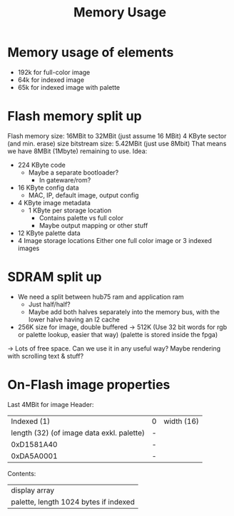 #+TITLE: Memory Usage

* Memory usage of elements
- 192k for full-color image
- 64k for indexed image
- 65k for indexed image with palette
* Flash memory split up
Flash memory size: 16MBit to 32MBit (just assume 16 MBit)
  4 KByte sector (and min. erase) size
bitstream size: 5.42MBit (just use 8Mbit)
That means we have 8MBit (1Mbyte) remaining to use.
Idea:
- 224 KByte code
  - Maybe a separate bootloader?
    - In gateware/rom?
- 16 KByte config data
  - MAC, IP, default image, output config
- 4 KByte image metadata
  - 1 KByte per storage location
    - Contains palette vs full color
    - Maybe output mapping or other stuff
- 12 KByte palette data
- 4 Image storage locations
  Either one full color image or 3 indexed images
* SDRAM split up
- We need a split between hub75 ram and application ram
  - Just half/half?
  - Maybe add both halves separately into the memory bus, with the lower halve having an l2 cache
- 256K size for image, double buffered -> 512K
  (Use 32 bit words for rgb or palette lookup, easier that way)
  (palette is stored inside the fpga)
-> Lots of free space. Can we use it in any useful way? Maybe rendering with scrolling text & stuff?
* On-Flash image properties
Last 4MBit for image
Header:
|                               Indexed (1) | 0 | width (16) |
| length (32) (of image data exkl. palette) | - |            |
|                                0xD1581A40 | - |            |
|                                0xDA5A0001 | - |            |
Contents:
| display array                         |
| palette, length 1024 bytes if indexed |
